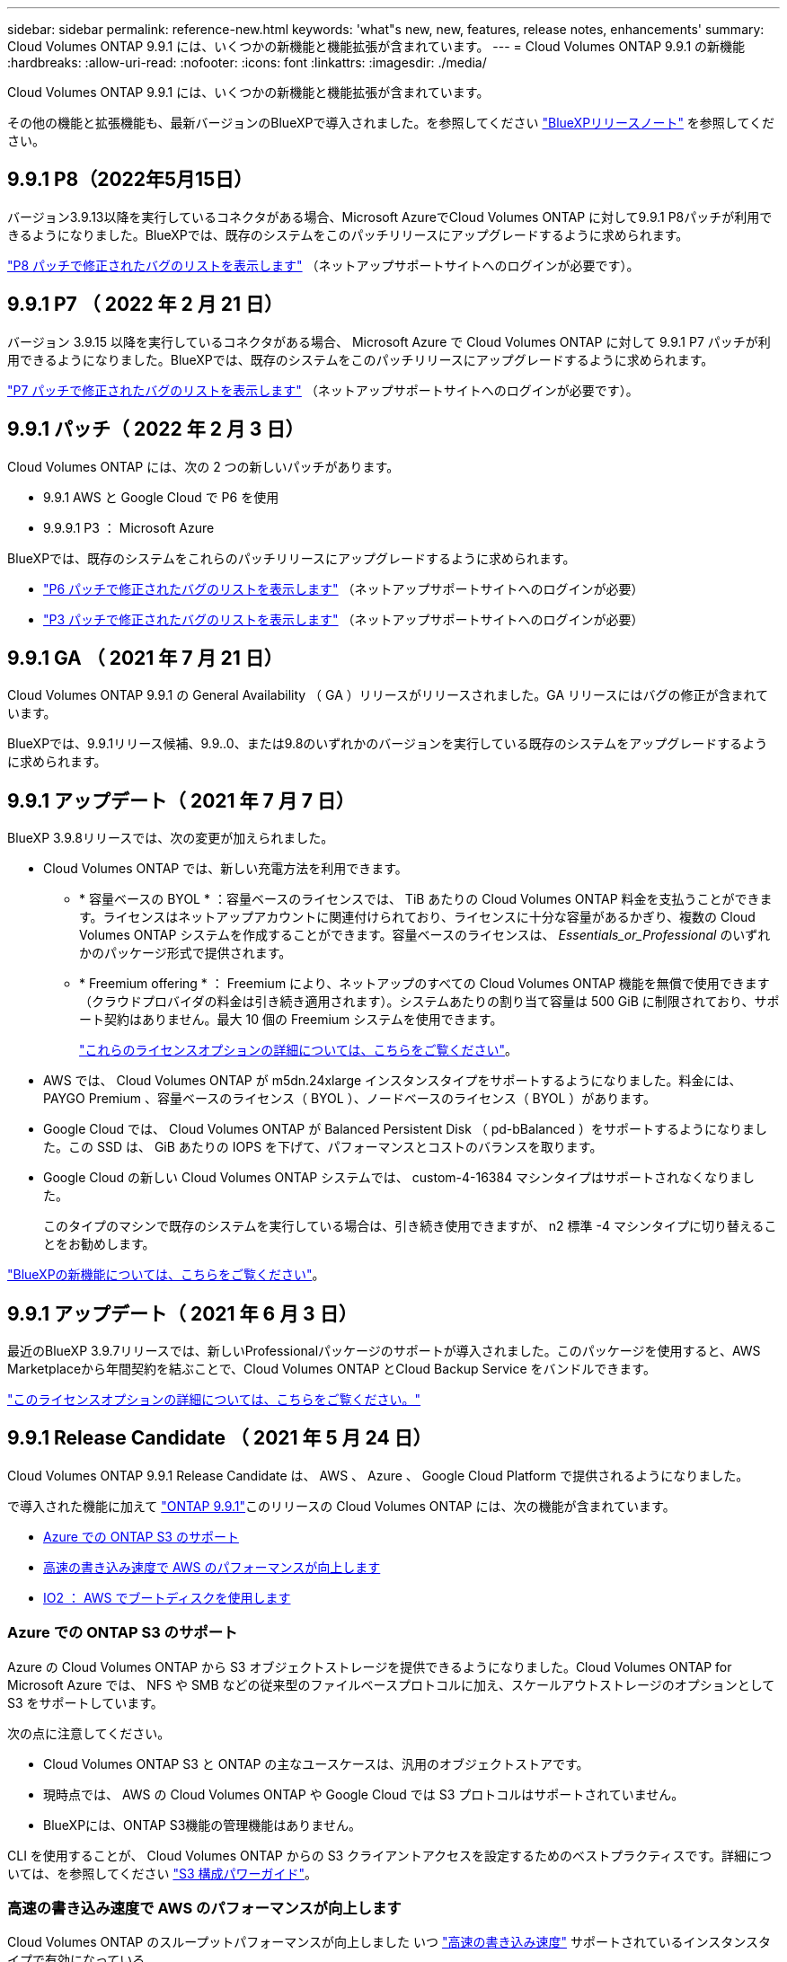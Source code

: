---
sidebar: sidebar 
permalink: reference-new.html 
keywords: 'what"s new, new, features, release notes, enhancements' 
summary: Cloud Volumes ONTAP 9.9.1 には、いくつかの新機能と機能拡張が含まれています。 
---
= Cloud Volumes ONTAP 9.9.1 の新機能
:hardbreaks:
:allow-uri-read: 
:nofooter: 
:icons: font
:linkattrs: 
:imagesdir: ./media/


[role="lead"]
Cloud Volumes ONTAP 9.9.1 には、いくつかの新機能と機能拡張が含まれています。

その他の機能と拡張機能も、最新バージョンのBlueXPで導入されました。を参照してください https://docs.netapp.com/us-en/bluexp-cloud-volumes-ontap/whats-new.html["BlueXPリリースノート"^] を参照してください。



== 9.9.1 P8（2022年5月15日）

バージョン3.9.13以降を実行しているコネクタがある場合、Microsoft AzureでCloud Volumes ONTAP に対して9.9.1 P8パッチが利用できるようになりました。BlueXPでは、既存のシステムをこのパッチリリースにアップグレードするように求められます。

https://mysupport.netapp.com/site/products/all/details/cloud-volumes-ontap/downloads-tab/download/62632/9.9.1P8["P8 パッチで修正されたバグのリストを表示します"^] （ネットアップサポートサイトへのログインが必要です）。



== 9.9.1 P7 （ 2022 年 2 月 21 日）

バージョン 3.9.15 以降を実行しているコネクタがある場合、 Microsoft Azure で Cloud Volumes ONTAP に対して 9.9.1 P7 パッチが利用できるようになりました。BlueXPでは、既存のシステムをこのパッチリリースにアップグレードするように求められます。

https://mysupport.netapp.com/site/products/all/details/cloud-volumes-ontap/downloads-tab/download/62632/9.9.1P7["P7 パッチで修正されたバグのリストを表示します"^] （ネットアップサポートサイトへのログインが必要です）。



== 9.9.1 パッチ（ 2022 年 2 月 3 日）

Cloud Volumes ONTAP には、次の 2 つの新しいパッチがあります。

* 9.9.1 AWS と Google Cloud で P6 を使用
* 9.9.9.1 P3 ： Microsoft Azure


BlueXPでは、既存のシステムをこれらのパッチリリースにアップグレードするように求められます。

* https://mysupport.netapp.com/site/products/all/details/cloud-volumes-ontap/downloads-tab/download/62632/9.9.1P6["P6 パッチで修正されたバグのリストを表示します"^] （ネットアップサポートサイトへのログインが必要）
* https://mysupport.netapp.com/site/products/all/details/cloud-volumes-ontap/downloads-tab/download/62632/9.9.1P3["P3 パッチで修正されたバグのリストを表示します"^] （ネットアップサポートサイトへのログインが必要）




== 9.9.1 GA （ 2021 年 7 月 21 日）

Cloud Volumes ONTAP 9.9.1 の General Availability （ GA ）リリースがリリースされました。GA リリースにはバグの修正が含まれています。

BlueXPでは、9.9.1リリース候補、9.9..0、または9.8のいずれかのバージョンを実行している既存のシステムをアップグレードするように求められます。



== 9.9.1 アップデート（ 2021 年 7 月 7 日）

BlueXP 3.9.8リリースでは、次の変更が加えられました。

* Cloud Volumes ONTAP では、新しい充電方法を利用できます。
+
** * 容量ベースの BYOL * ：容量ベースのライセンスでは、 TiB あたりの Cloud Volumes ONTAP 料金を支払うことができます。ライセンスはネットアップアカウントに関連付けられており、ライセンスに十分な容量があるかぎり、複数の Cloud Volumes ONTAP システムを作成することができます。容量ベースのライセンスは、 _Essentials_or_Professional_ のいずれかのパッケージ形式で提供されます。
** * Freemium offering * ： Freemium により、ネットアップのすべての Cloud Volumes ONTAP 機能を無償で使用できます（クラウドプロバイダの料金は引き続き適用されます）。システムあたりの割り当て容量は 500 GiB に制限されており、サポート契約はありません。最大 10 個の Freemium システムを使用できます。
+
link:concept-licensing.html["これらのライセンスオプションの詳細については、こちらをご覧ください"]。



* AWS では、 Cloud Volumes ONTAP が m5dn.24xlarge インスタンスタイプをサポートするようになりました。料金には、 PAYGO Premium 、容量ベースのライセンス（ BYOL ）、ノードベースのライセンス（ BYOL ）があります。
* Google Cloud では、 Cloud Volumes ONTAP が Balanced Persistent Disk （ pd-bBalanced ）をサポートするようになりました。この SSD は、 GiB あたりの IOPS を下げて、パフォーマンスとコストのバランスを取ります。
* Google Cloud の新しい Cloud Volumes ONTAP システムでは、 custom-4-16384 マシンタイプはサポートされなくなりました。
+
このタイプのマシンで既存のシステムを実行している場合は、引き続き使用できますが、 n2 標準 -4 マシンタイプに切り替えることをお勧めします。



https://docs.netapp.com/us-en/bluexp-cloud-volumes-ontap/whats-new.html["BlueXPの新機能については、こちらをご覧ください"^]。



== 9.9.1 アップデート（ 2021 年 6 月 3 日）

最近のBlueXP 3.9.7リリースでは、新しいProfessionalパッケージのサポートが導入されました。このパッケージを使用すると、AWS Marketplaceから年間契約を結ぶことで、Cloud Volumes ONTAP とCloud Backup Service をバンドルできます。

link:reference-configs-aws.html["このライセンスオプションの詳細については、こちらをご覧ください。"]



== 9.9.1 Release Candidate （ 2021 年 5 月 24 日）

Cloud Volumes ONTAP 9.9.1 Release Candidate は、 AWS 、 Azure 、 Google Cloud Platform で提供されるようになりました。

で導入された機能に加えて https://library.netapp.com/ecm/ecm_download_file/ECMLP2492508["ONTAP 9.9.1"^]このリリースの Cloud Volumes ONTAP には、次の機能が含まれています。

* <<Azure での ONTAP S3 のサポート>>
* <<高速の書き込み速度で AWS のパフォーマンスが向上します>>
* <<IO2 ： AWS でブートディスクを使用します>>




=== Azure での ONTAP S3 のサポート

Azure の Cloud Volumes ONTAP から S3 オブジェクトストレージを提供できるようになりました。Cloud Volumes ONTAP for Microsoft Azure では、 NFS や SMB などの従来型のファイルベースプロトコルに加え、スケールアウトストレージのオプションとして S3 をサポートしています。

次の点に注意してください。

* Cloud Volumes ONTAP S3 と ONTAP の主なユースケースは、汎用のオブジェクトストアです。
* 現時点では、 AWS の Cloud Volumes ONTAP や Google Cloud では S3 プロトコルはサポートされていません。
* BlueXPには、ONTAP S3機能の管理機能はありません。


CLI を使用することが、 Cloud Volumes ONTAP からの S3 クライアントアクセスを設定するためのベストプラクティスです。詳細については、を参照してください http://docs.netapp.com/ontap-9/topic/com.netapp.doc.pow-s3-cg/home.html["S3 構成パワーガイド"^]。



=== 高速の書き込み速度で AWS のパフォーマンスが向上します

Cloud Volumes ONTAP のスループットパフォーマンスが向上しました いつ https://docs.netapp.com/us-en/bluexp-cloud-volumes-ontap/concept-write-speed.html["高速の書き込み速度"^] サポートされているインスタンスタイプで有効になっている。



=== IO2 ： AWS でブートディスクを使用します

AWS では、新しい Cloud Volumes ONTAP システムのブートディスクがプロビジョニングされた IOPS SSD （ IO2 ）ボリュームになります。IO2 ボリュームは、以前はブートディスクに使用されていた io1 ボリュームよりも信頼性が高くなります。



== 必要なBlueXPコネクタのバージョン

新しいCloud Volumes ONTAP 9.9.1システムを導入し、既存のシステムを9.1.1にアップグレードするには、BlueXP Connectorのバージョン3.9.6以降が実行されている必要があります。



== アップグレードに関する注意事項

* Cloud Volumes ONTAP のアップグレードは、BlueXPから完了している必要があります。System Manager または CLI を使用して Cloud Volumes ONTAP をアップグレードしないでください。これを行うと、システムの安定性に影響を与える可能性
* 9.9.0 リリースおよび 9.8 リリースから Cloud Volumes ONTAP 9.9.1 にアップグレードできます。BlueXPでは、既存のCloud Volumes ONTAP 9.0/9.8システムを9.9.1リリースにアップグレードするように求められます。
+
http://docs.netapp.com/us-en/bluexp-cloud-volumes-ontap/task-updating-ontap-cloud.html["BlueXPから通知があった場合のアップグレード方法について説明します"^]。

* シングルノードシステムのアップグレードでは、 I/O が中断されるまで最大 25 分間システムがオフラインになります。
* HA ペアのアップグレードは無停止で、 I/O が中断されません。無停止アップグレードでは、各ノードが連携してアップグレードされ、クライアントへの I/O の提供が継続されます。
* AWSでは、新しいCloud Volumes ONTAP環境でc4、m4、およびr4 EC2インスタンスタイプはサポートされなくなりました。C4、M4、またはR4インスタンスタイプで実行されている既存のシステムがある場合は、C5、m5、またはr5インスタンスファミリーでインスタンスタイプに変更する必要があります。インスタンスタイプを変更できない場合は、アップグレード前に拡張ネットワークを有効にする必要があります。
+
link:https://docs.netapp.com/us-en/bluexp-cloud-volumes-ontap/task-updating-ontap-cloud.html#upgrades-in-aws-with-c4-m4-and-r4-ec2-instance-types["C4、M4、R4 EC2インスタンスタイプを使用してAWSでアップグレードする方法を確認する"^]。
link:https://docs.netapp.com/us-en/bluexp-cloud-volumes-ontap/task-change-ec2-instance.html["Cloud Volumes ONTAP のEC2インスタンスタイプを変更する方法について説明します"^]。

+
を参照してください link:https://mysupport.netapp.com/info/communications/ECMLP2880231.html["ネットアップサポート"^] これらのインスタンスタイプの可用性とサポート終了の詳細については、を参照してください。





=== DS3_v2 の場合

9.9.1 リリース以降では、 DS3_v2 VM タイプは新規および既存の Cloud Volumes ONTAP システムでサポートされなくなりました。この VM タイプで既存のシステムを実行している場合は、 9.9..1 にアップグレードする前に VM タイプを変更する必要があります。
